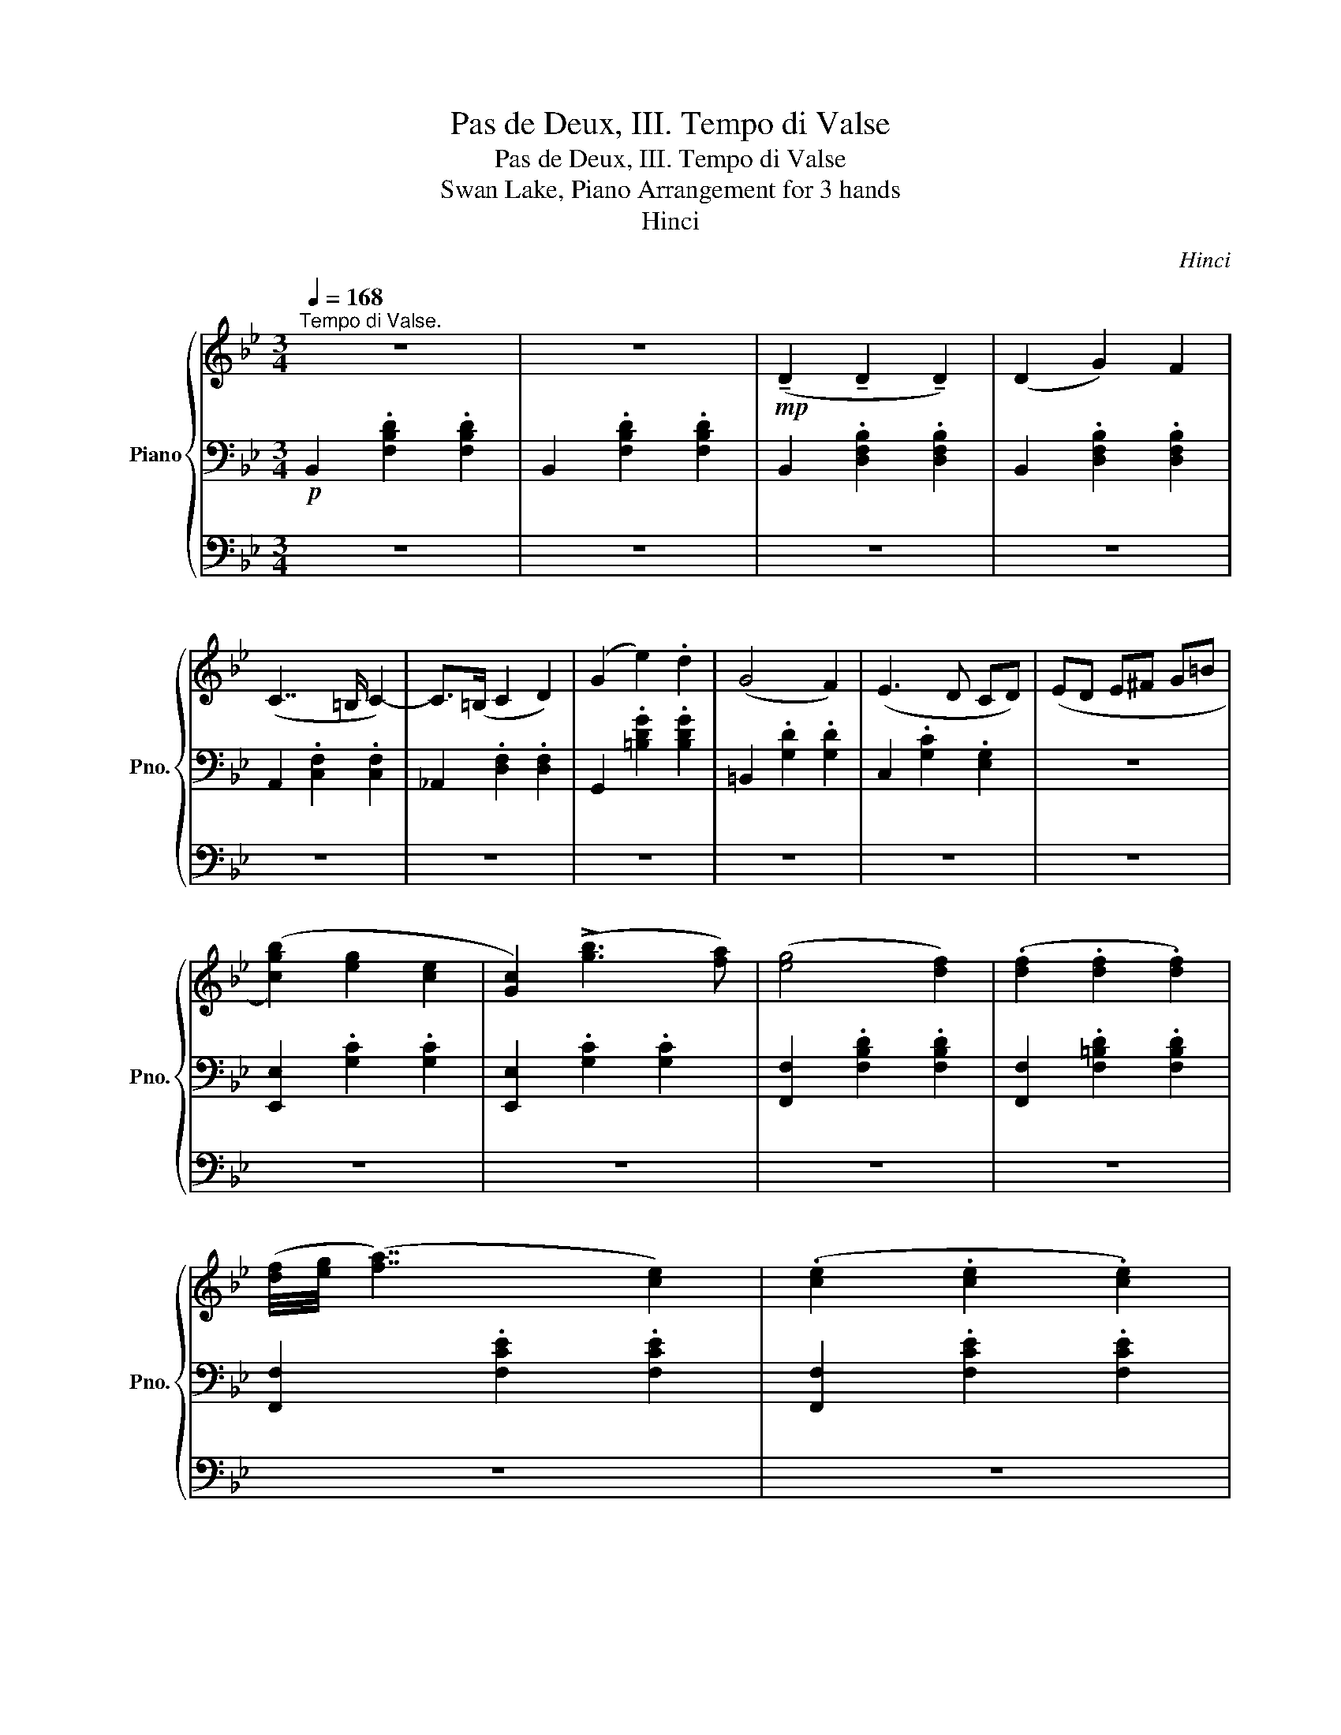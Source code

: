 X:1
T:Pas de Deux, III. Tempo di Valse
T:Pas de Deux, III. Tempo di Valse
T:Swan Lake, Piano Arrangement for 3 hands
T:Hinci
C:Hinci
%%score { 1 | 2 | 3 }
L:1/8
Q:1/4=168
M:3/4
K:Bb
V:1 treble nm="Piano" snm="Pno."
V:2 bass 
V:3 bass 
V:1
"^Tempo di Valse." z6 | z6 |!mp! (!tenuto!D2 !tenuto!D2 !tenuto!D2) | (D2 G2) F2 | %4
 (C7/2 =B,/ C2-) | C>(=B, C2 D2) | (G2 e2) .d2 | (G4 F2) | (E3 D CD) | (ED E^F G=B | %10
 ([cgb]2) [eg]2 [ce]2 | [Gc]2) (!>![gb]3 [fa]) | ([eg]4 [df]2) | (.[df]2 .[df]2 .[df]2) | %14
 ([df]/4[eg]/4 ([fa]7/2) [ce]2) | (.[ce]2 .[ce]2 .[ce]2) | %16
 ([ce]/4[df]/4([eg]3/2-) [eg][Bd] [eg][df]) |!>(! ([df]_A [eg][df] [^c=e]!>)!!p![=c_e] | %18
 (!tenuto![DBd]2)!mp! !tenuto!D2 !tenuto!D2) | (D2 G2) F2 | (C7/2 =B,/ C2-) | C>(=B, C2 D2) | %22
 (G2 e2) .d2 | (G4 F2) | (E3 D CD) | (ED E^F G=B | ([cgb]2) [eg]2 [ce]2 | [Gc]2) (!>![gb]3 [fa]) | %28
 ([eg]4 [df]2) | (.[df]2 .[df]2 .[df]2) | ([df]/4[=eg]/4 ([fa]7/2) [^ce]2) | %31
 (.[^c=e]2 .[ce]2 .[ce]2) | ([^c=e]/4[df]/4 ([eg]7/2) [=Bd]2) | (.[df]2 .[df]2 .[df]2) | %34
 ([df]/4[=eg]/4([fa]3/2-) [fa][A^c] [fa][Ac]) | ([fa][=eg] [Af][Ge] [Fd]2) |: %36
!f! [gg'][gg'] [gg']2 [Gg][Gg] | [Gg]2 [Aa][Aa] [Aa]2 | [dd'][dd'] [dd']2 [=B=b][Bb] | %39
 [=B=b]2 [cc'][cc'] [cc']2 | [gg'][gg'] [gg']2 [Gg][Gg] | [Gg]2 [Aa][Aa] [Aa]2 | %42
 [dd'][dd'] [dd']2 [=B=b][Bb] ||1 ([=B=b][cc'] [Bb][Aa] [Gg]2) :|2 %44
 [=B=b][cc'] [dd'][=e=e'] [^f^f'][gg'] ||!mp! [cc'][cc'] [cc']2 cc | c2 dd d2 | gg g2 =ee | %48
 =e2 ff f2 | [cc'][cc'] [cc']2 cc | c2 dd d2 | gg g2 =ee | (=ef!<(! [cc'][Bb] [Aa][Gg])!<)! | %53
!mf! ([Ff]4 [Gg]2) | ([Aa]4 [Bb]2) |!<(! ([cc']2 [dd']2 [ee']2) | ([ff']4 [^f^f']2)!<)! | %57
!f!!>(! ([gg']4 [ff']2) | ([ee']4 [dd']2)!>)! |!mf! ([cc']2 [Gg]2 [Ee]2 | c) z z4 | %61
!mp! ([cgb]2 [eg]2 [ce]2 | [Gc]2) (!>![gb]3 [fa]) | ([eg]4 [df]2) | (.[df]2 .[df]2 .[df]2) | %65
 ([df]/4[eg]/4 ([fa]7/2) [ce]2) | (.[ce]2 .[ce]2 .[ce]2) | %67
 ([ce]/4[df]/4([eg]3/2-) [eg][Bd] [eg][df]) |!>(! [df]_A [eg][df] [^c=e]!>)!!p![=c_e] | %69
!mf! ([Ff]4 [Gg]2) | ([Aa]4 [Bb]2) |!<(! ([cc']2 [dd']2 [ee']2) | ([ff']4 [^f^f']2)!<)! | %73
!f!!>(! ([gg']4 [ff']2) | ([ee']4 [dd']2)!>)! |!mf! ([cc']2 [Gg]2 [Ee]2 | c) z z4 | %77
!mp! ([cgb]2 [eg]2 [ce]2 | [Gc]2) (!>![gb]3 [fa]) | ([eg]4 [df]2) | %80
 ([eg]/4[fa]/4([gb]3/2) [df]2 [gb]2) | ([Ac]2 [eg]2 [Ac]2) | ([eg]3 [Ac] [Ge][Fd] | %83
 [DB]2)!f![Q:1/4=158] [dd']2 [dd']2 | [dd']6- | [dd'][Q:1/4=168]([dd'] [=e=e'][dd'] [cc'][=B=b]) | %86
 .[cc']2 .[Aa]2 .[dd']2 | !fermata!z6 |] %88
V:2
!p! B,,2 .[F,B,D]2 .[F,B,D]2 | B,,2 .[F,B,D]2 .[F,B,D]2 | B,,2 .[D,F,B,]2 .[D,F,B,]2 | %3
 B,,2 .[D,F,B,]2 .[D,F,B,]2 | A,,2 .[C,F,]2 .[C,F,]2 | _A,,2 .[D,F,]2 .[D,F,]2 | %6
 G,,2 .[=B,DG]2 .[B,DG]2 | =B,,2 .[G,D]2 .[G,D]2 | C,2 .[G,C]2 .[E,G,]2 | z6 | %10
 [E,,E,]2 .[G,C]2 .[G,C]2 | [E,,E,]2 .[G,C]2 .[G,C]2 | [F,,F,]2 .[F,B,D]2 .[F,B,D]2 | %13
 [F,,F,]2 .[F,=B,D]2 .[F,B,D]2 | [F,,F,]2 .[F,CE]2 .[F,CE]2 | [F,,F,]2 .[F,CE]2 .[F,CE]2 | %16
 B,,2 .[F,B,D]2 .[F,B,D]2 |!<(! [F,_A,=B,D] z [F,=A,CE] z!<)!!mp! [F,A,F] z | %18
!p! B,,2 .[D,F,B,]2 .[D,F,B,]2 | B,,2 .[D,F,B,]2 .[D,F,B,]2 | A,,2 .[C,F,]2 .[C,F,]2 | %21
 _A,,2 .[D,F,]2 .[D,F,]2 | G,,2 .[=B,DG]2 .[B,DG]2 | =B,,2 .[G,D]2 .[G,D]2 | C,2 .[G,C]2 .[E,G,]2 | %25
 z6 | [E,,E,]2 .[G,C]2 .[G,C]2 | [E,,E,]2 .[G,C]2 .[G,C]2 | [F,,F,]2 .[F,B,D]2 .[F,B,D]2 | %29
 [F,,F,]2 .[F,=B,D]2 .[F,B,D]2 | [A,,A,]2 .[A,^C]2 .[A,C]2 | [A,,A,]2 .[A,^C]2 .[A,C]2 | %32
 [A,,A,]2 .[A,D]2 .[A,D]2 | [A,,A,]2 .[A,D]2 .[A,D]2 | [A,,A,]2 [A,^C]2 z2 | %35
 z2 [A,,F,A,^C]2 [D,A,D]2 |:!mf! [C,,C,]6 | [C,,C,]6 | [C,,C,]6 | [C,,C,]6 | [C,,C,]6 | [C,,C,]6 | %42
 [C,,C,]6 ||1 [C,,C,]6 :|2 [C,,C,]6 ||!p! [F,,C,]6 | [F,,C,]6 | [F,,C,]6 | [F,,C,]6 | [F,,C,]6 | %50
 [F,,C,]6 | [F,,C,]6 | [F,,C,]2 z4 | B,,2 .[D,F,B,]2 .[D,F,B,]2 | B,,2 .[D,F,B,]2 .[D,F,B,]2 | %55
 A,,2 .[C,F,]2 .[C,F,]2 | _A,,2 .[D,F,]2 .[D,F,]2 | G,,2 .[=B,DG]2 .[B,DG]2 | %58
 =B,,2 .[G,D]2 .[G,D]2 | C,2 .[G,C]2 .[E,G,]2 | z6 |!p! [E,,E,]2 .[G,C]2 .[G,C]2 | %62
 [E,,E,]2 .[G,C]2 .[G,C]2 | [F,,F,]2 .[F,B,D]2 .[F,B,D]2 | [F,,F,]2 .[F,=B,D]2 .[F,B,D]2 | %65
 [F,,F,]2 .[F,CE]2 .[F,CE]2 | [F,,F,]2 .[F,CE]2 .[F,CE]2 | B,,2 .[F,B,D]2 .[F,B,D]2 | %68
!<(! [F,_A,=B,D] z [F,=A,CE] z!<)!!mp! [F,A,F] z | B,,2 .[D,F,B,]2 .[D,F,B,]2 | %70
 B,,2 .[D,F,B,]2 .[D,F,B,]2 | A,,2 .[C,F,]2 .[C,F,]2 | _A,,2 .[D,F,]2 .[D,F,]2 | %73
 G,,2 .[=B,DG]2 .[B,DG]2 | =B,,2 .[G,D]2 .[G,D]2 | C,2 .[G,C]2 .[E,G,]2 | z6 | %77
!p! [E,,E,]2 .[G,C]2 .[G,C]2 | [E,,E,]2 .[G,C]2 .[G,C]2 | [F,,F,]2 .[F,B,D]2 .[F,B,D]2 | %80
 [F,,F,]2 .[F,B,D]2 .[F,G,D]2 | [F,,F,]2 .[F,CE]2 .[F,CE]2 | [F,,F,]2 .[F,A,C]2 .[F,A,C]2 | %83
 [B,,F,D]2 [D,D]2 [D,D]2 | [D,D]6- | [D,D]([D,D] [=E,=E][D,D] [C,C][=B,,=B,]) | %86
 .[C,C]2 .[A,,A,]2 .[D,D]2 | !fermata!z6 |] %88
V:3
 z6 | z6 | z6 | z6 | z6 | z6 | z6 | z6 | z6 | z6 | z6 | z6 | z6 | z6 | z6 | z6 | z6 | z6 | z6 | %19
 z6 | z6 | z6 | z6 | z6 | z6 | z6 | z6 | z6 | z6 | z6 | z6 | z6 | z6 | z6 | z6 | z6 |: %36
[K:treble]!mf! [G,=B,D]6 | [G,C=E]6 | [G,DF]6 | [G,=EG]6 | [G,=B,D]6 | [G,C=E]6 | [G,DF]6 ||1 %43
 [G,=EG]6 :|2 [G,=EG]6 ||!p! [G,B,C]6 | [F,A,C]6 | [G,B,C]6 | [F,A,C]6 | [G,B,C]6 | [F,A,C]6 | %51
 [G,B,C]6 | [F,A,C]2 z4 |!mf! (!tenuto!D2 !tenuto!D2 !tenuto!D2) | (D2 G2) F2 | (C7/2 =B,/ C2-) | %56
 C>(=B, C2 D2) | (G2 e2) .d2 | (G4 F2) | (E3 D CD) |!>(! ED E^F G!>)!!p!=B | z6 | z6 | z6 | z6 | %65
 z6 | z6 | z6 | z6 |!mf! (!tenuto!D2 !tenuto!D2 !tenuto!D2) | (D2 G2) F2 | (C7/2 =B,/ C2-) | %72
 C>(=B, C2 D2) | (G2 e2) .d2 | (G4 F2) | (E3 D CD) |!>(! ED E^F G!>)!!p!=B | z6 | z6 | z6 | z6 | %81
 z6 | z6 | z6 | z6 | z6 | z6 | !fermata!z6 |] %88

